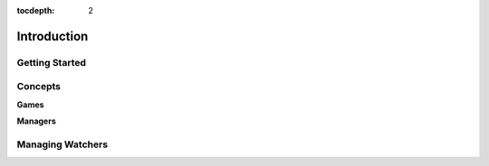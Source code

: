 :tocdepth: 2

Introduction
############

Getting Started
===============

Concepts
========

**Games**

**Managers**

Managing Watchers
=================
